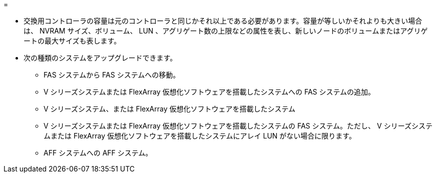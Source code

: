 = 


* 交換用コントローラの容量は元のコントローラと同じかそれ以上である必要があります。容量が等しいかそれよりも大きい場合は、 NVRAM サイズ、ボリューム、 LUN 、アグリゲート数の上限などの属性を表し、新しいノードのボリュームまたはアグリゲートの最大サイズも表します。
* 次の種類のシステムをアップグレードできます。
+
** FAS システムから FAS システムへの移動。
** V シリーズシステムまたは FlexArray 仮想化ソフトウェアを搭載したシステムへの FAS システムの追加。
** V シリーズシステム、または FlexArray 仮想化ソフトウェアを搭載したシステム
** V シリーズシステムまたは FlexArray 仮想化ソフトウェアを搭載したシステムの FAS システム。ただし、 V シリーズシステムまたは FlexArray 仮想化ソフトウェアを搭載したシステムにアレイ LUN がない場合に限ります。
** AFF システムへの AFF システム。



